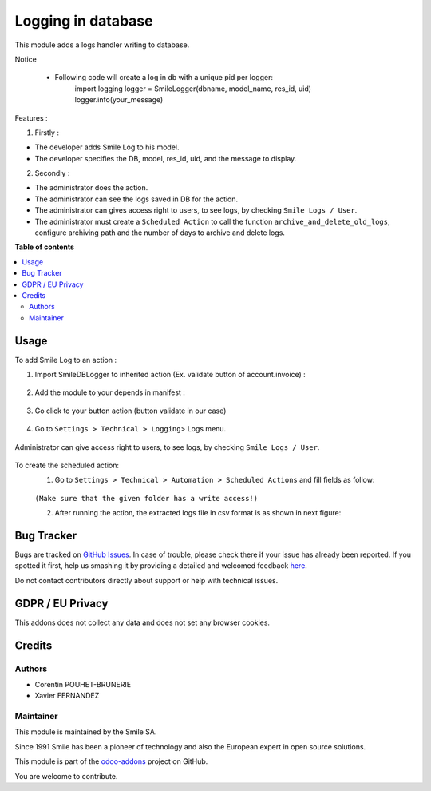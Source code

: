 ====================
Logging in database
====================

.. |badge2| image:: https://img.shields.io/badge/licence-AGPL--3-blue.png
    :target: http://www.gnu.org/licenses/agpl-3.0-standalone.html
    :alt: License: AGPL-3
.. |badge3| image:: https://img.shields.io/badge/github-Smile_SA%2Fodoo_addons-lightgray.png?logo=github
    :target: https://git.smile.fr/erp/odoo_addons/tree/11.0/smile_log
    :alt: Smile-SA/odoo_addons

|badge2| |badge3|

This module adds a logs handler writing to database.

Notice

    * Following code will create a log in db with a unique pid per logger:
        import logging
        logger = SmileLogger(dbname, model_name, res_id, uid)
        logger.info(your_message)

Features :

1. Firstly :

* The developer adds Smile Log to his model.
* The developer specifies the DB, model, res_id, uid, and the message to display.

2. Secondly :

* The administrator does the action.
* The administrator can see the logs saved in DB for the action.
* The administrator can gives access right to users, to see logs, by checking ``Smile Logs / User``.
* The administrator must create a ``Scheduled Action`` to call the function ``archive_and_delete_old_logs``, configure archiving path and the number of days to archive and delete logs.

**Table of contents**

.. contents::
   :local:

Usage
=====
To add Smile Log to an action :

1. Import SmileDBLogger to inherited action (Ex. validate button of account.invoice) :

.. figure:: static/description/inherit_and_import_smile_log.png
   :alt: Import SmileDBLogger
   :width: 850px

2. Add the module to your depends in manifest :

.. figure:: static/description/manifest.png
   :alt: Depends manifest
   :width: 850px

3. Go click to your button action (button validate in our case)

.. figure:: static/description/button_validation.png
   :alt: Button validate
   :width: 850px

4. Go to ``Settings > Technical > Logging``> Logs menu.

.. figure:: static/description/logs.png
   :alt: Logs
   :width: 850px

Administrator can give access right to users, to see logs, by checking ``Smile Logs / User``.

.. figure:: static/description/smile_logs_user.png
   :alt: Smile Logs
   :width: 850px

To create the scheduled action:
    1. Go to ``Settings > Technical > Automation > Scheduled Actions`` and fill fields as follow:

    .. figure:: static/description/scheduled_action.png
       :alt: Schedules Action
       :width: 850px

    ``(Make sure that the given folder has a write access!)``

    2. After running the action, the extracted logs file in csv format is as shown in next figure:

    .. figure:: static/description/exported_log.png
       :alt: Smile Logs
       :width: 380px

Bug Tracker
===========

Bugs are tracked on `GitHub Issues <https://github.com/Smile-SA/odoo_addons/issues>`_.
In case of trouble, please check there if your issue has already been reported.
If you spotted it first, help us smashing it by providing a detailed and welcomed feedback
`here <https://github.com/Smile-SA/odoo_addons/issues/new?body=module:%20smile_log%0Aversion:%2011.0%0A%0A**Steps%20to%20reproduce**%0A-%20...%0A%0A**Current%20behavior**%0A%0A**Expected%20behavior**>`_.

Do not contact contributors directly about support or help with technical issues.

GDPR / EU Privacy
=================
This addons does not collect any data and does not set any browser cookies.

Credits
=======

Authors
-------

* Corentin POUHET-BRUNERIE
* Xavier FERNANDEZ

Maintainer
----------
This module is maintained by the Smile SA.

Since 1991 Smile has been a pioneer of technology and also the European expert in open source solutions.

.. image:: https://avatars0.githubusercontent.com/u/572339?s=200&v=4
   :alt: Smile SA
   :target: http://smile.fr

This module is part of the `odoo-addons <https://github.com/Smile-SA/odoo_addons>`_ project on GitHub.

You are welcome to contribute.

